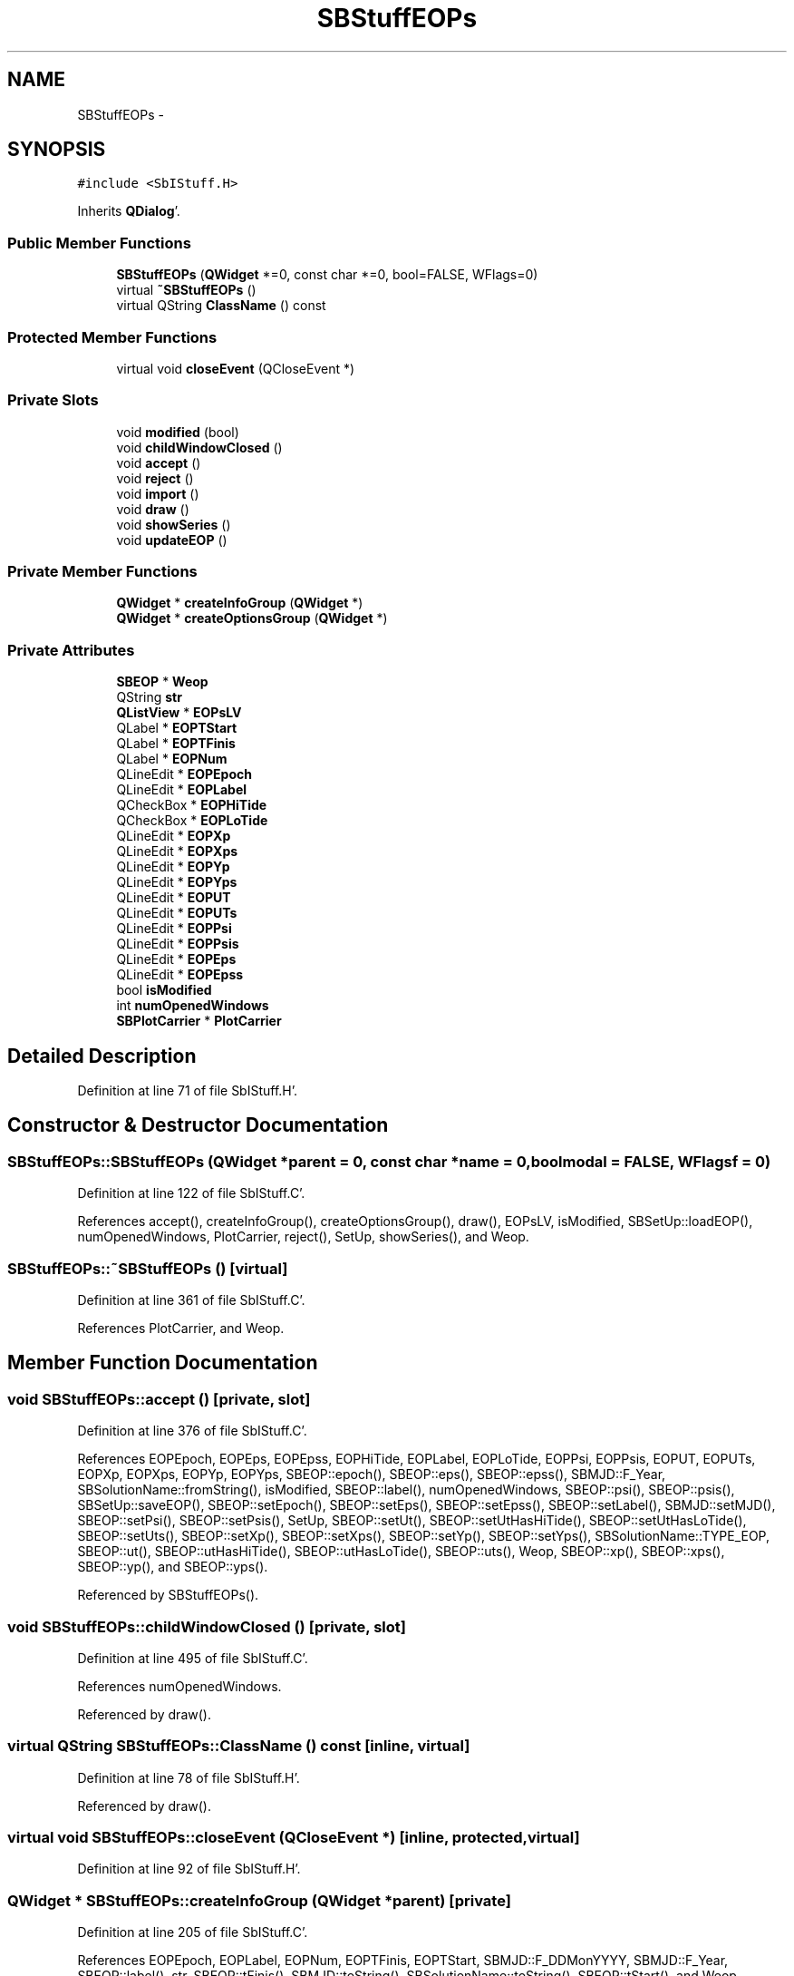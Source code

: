 .TH "SBStuffEOPs" 3 "Mon May 14 2012" "Version 2.0.2" "SteelBreeze Reference Manual" \" -*- nroff -*-
.ad l
.nh
.SH NAME
SBStuffEOPs \- 
.SH SYNOPSIS
.br
.PP
.PP
\fC#include <SbIStuff\&.H>\fP
.PP
Inherits \fBQDialog\fP'\&.
.SS "Public Member Functions"

.in +1c
.ti -1c
.RI "\fBSBStuffEOPs\fP (\fBQWidget\fP *=0, const char *=0, bool=FALSE, WFlags=0)"
.br
.ti -1c
.RI "virtual \fB~SBStuffEOPs\fP ()"
.br
.ti -1c
.RI "virtual QString \fBClassName\fP () const "
.br
.in -1c
.SS "Protected Member Functions"

.in +1c
.ti -1c
.RI "virtual void \fBcloseEvent\fP (QCloseEvent *)"
.br
.in -1c
.SS "Private Slots"

.in +1c
.ti -1c
.RI "void \fBmodified\fP (bool)"
.br
.ti -1c
.RI "void \fBchildWindowClosed\fP ()"
.br
.ti -1c
.RI "void \fBaccept\fP ()"
.br
.ti -1c
.RI "void \fBreject\fP ()"
.br
.ti -1c
.RI "void \fBimport\fP ()"
.br
.ti -1c
.RI "void \fBdraw\fP ()"
.br
.ti -1c
.RI "void \fBshowSeries\fP ()"
.br
.ti -1c
.RI "void \fBupdateEOP\fP ()"
.br
.in -1c
.SS "Private Member Functions"

.in +1c
.ti -1c
.RI "\fBQWidget\fP * \fBcreateInfoGroup\fP (\fBQWidget\fP *)"
.br
.ti -1c
.RI "\fBQWidget\fP * \fBcreateOptionsGroup\fP (\fBQWidget\fP *)"
.br
.in -1c
.SS "Private Attributes"

.in +1c
.ti -1c
.RI "\fBSBEOP\fP * \fBWeop\fP"
.br
.ti -1c
.RI "QString \fBstr\fP"
.br
.ti -1c
.RI "\fBQListView\fP * \fBEOPsLV\fP"
.br
.ti -1c
.RI "QLabel * \fBEOPTStart\fP"
.br
.ti -1c
.RI "QLabel * \fBEOPTFinis\fP"
.br
.ti -1c
.RI "QLabel * \fBEOPNum\fP"
.br
.ti -1c
.RI "QLineEdit * \fBEOPEpoch\fP"
.br
.ti -1c
.RI "QLineEdit * \fBEOPLabel\fP"
.br
.ti -1c
.RI "QCheckBox * \fBEOPHiTide\fP"
.br
.ti -1c
.RI "QCheckBox * \fBEOPLoTide\fP"
.br
.ti -1c
.RI "QLineEdit * \fBEOPXp\fP"
.br
.ti -1c
.RI "QLineEdit * \fBEOPXps\fP"
.br
.ti -1c
.RI "QLineEdit * \fBEOPYp\fP"
.br
.ti -1c
.RI "QLineEdit * \fBEOPYps\fP"
.br
.ti -1c
.RI "QLineEdit * \fBEOPUT\fP"
.br
.ti -1c
.RI "QLineEdit * \fBEOPUTs\fP"
.br
.ti -1c
.RI "QLineEdit * \fBEOPPsi\fP"
.br
.ti -1c
.RI "QLineEdit * \fBEOPPsis\fP"
.br
.ti -1c
.RI "QLineEdit * \fBEOPEps\fP"
.br
.ti -1c
.RI "QLineEdit * \fBEOPEpss\fP"
.br
.ti -1c
.RI "bool \fBisModified\fP"
.br
.ti -1c
.RI "int \fBnumOpenedWindows\fP"
.br
.ti -1c
.RI "\fBSBPlotCarrier\fP * \fBPlotCarrier\fP"
.br
.in -1c
.SH "Detailed Description"
.PP 
Definition at line 71 of file SbIStuff\&.H'\&.
.SH "Constructor & Destructor Documentation"
.PP 
.SS "SBStuffEOPs::SBStuffEOPs (\fBQWidget\fP *parent = \fC0\fP, const char *name = \fC0\fP, boolmodal = \fCFALSE\fP, WFlagsf = \fC0\fP)"
.PP
Definition at line 122 of file SbIStuff\&.C'\&.
.PP
References accept(), createInfoGroup(), createOptionsGroup(), draw(), EOPsLV, isModified, SBSetUp::loadEOP(), numOpenedWindows, PlotCarrier, reject(), SetUp, showSeries(), and Weop\&.
.SS "SBStuffEOPs::~SBStuffEOPs ()\fC [virtual]\fP"
.PP
Definition at line 361 of file SbIStuff\&.C'\&.
.PP
References PlotCarrier, and Weop\&.
.SH "Member Function Documentation"
.PP 
.SS "void SBStuffEOPs::accept ()\fC [private, slot]\fP"
.PP
Definition at line 376 of file SbIStuff\&.C'\&.
.PP
References EOPEpoch, EOPEps, EOPEpss, EOPHiTide, EOPLabel, EOPLoTide, EOPPsi, EOPPsis, EOPUT, EOPUTs, EOPXp, EOPXps, EOPYp, EOPYps, SBEOP::epoch(), SBEOP::eps(), SBEOP::epss(), SBMJD::F_Year, SBSolutionName::fromString(), isModified, SBEOP::label(), numOpenedWindows, SBEOP::psi(), SBEOP::psis(), SBSetUp::saveEOP(), SBEOP::setEpoch(), SBEOP::setEps(), SBEOP::setEpss(), SBEOP::setLabel(), SBMJD::setMJD(), SBEOP::setPsi(), SBEOP::setPsis(), SetUp, SBEOP::setUt(), SBEOP::setUtHasHiTide(), SBEOP::setUtHasLoTide(), SBEOP::setUts(), SBEOP::setXp(), SBEOP::setXps(), SBEOP::setYp(), SBEOP::setYps(), SBSolutionName::TYPE_EOP, SBEOP::ut(), SBEOP::utHasHiTide(), SBEOP::utHasLoTide(), SBEOP::uts(), Weop, SBEOP::xp(), SBEOP::xps(), SBEOP::yp(), and SBEOP::yps()\&.
.PP
Referenced by SBStuffEOPs()\&.
.SS "void SBStuffEOPs::childWindowClosed ()\fC [private, slot]\fP"
.PP
Definition at line 495 of file SbIStuff\&.C'\&.
.PP
References numOpenedWindows\&.
.PP
Referenced by draw()\&.
.SS "virtual QString SBStuffEOPs::ClassName () const\fC [inline, virtual]\fP"
.PP
Definition at line 78 of file SbIStuff\&.H'\&.
.PP
Referenced by draw()\&.
.SS "virtual void SBStuffEOPs::closeEvent (QCloseEvent *)\fC [inline, protected, virtual]\fP"
.PP
Definition at line 92 of file SbIStuff\&.H'\&.
.SS "\fBQWidget\fP * SBStuffEOPs::createInfoGroup (\fBQWidget\fP *parent)\fC [private]\fP"
.PP
Definition at line 205 of file SbIStuff\&.C'\&.
.PP
References EOPEpoch, EOPLabel, EOPNum, EOPTFinis, EOPTStart, SBMJD::F_DDMonYYYY, SBMJD::F_Year, SBEOP::label(), str, SBEOP::tFinis(), SBMJD::toString(), SBSolutionName::toString(), SBEOP::tStart(), and Weop\&.
.PP
Referenced by SBStuffEOPs()\&.
.SS "\fBQWidget\fP * SBStuffEOPs::createOptionsGroup (\fBQWidget\fP *parent)\fC [private]\fP"
.PP
Definition at line 260 of file SbIStuff\&.C'\&.
.PP
References EOPEps, EOPEpss, EOPHiTide, EOPLoTide, EOPPsi, EOPPsis, EOPUT, EOPUTs, EOPXp, EOPXps, EOPYp, EOPYps, SBEOP::eps(), SBEOP::epss(), SBEOP::psi(), SBEOP::psis(), str, SBEOP::ut(), SBEOP::utHasHiTide(), SBEOP::uts(), Weop, SBEOP::xp(), SBEOP::xps(), SBEOP::yp(), and SBEOP::yps()\&.
.PP
Referenced by SBStuffEOPs()\&.
.SS "void SBStuffEOPs::draw ()\fC [private, slot]\fP"
.PP
Definition at line 570 of file SbIStuff\&.C'\&.
.PP
References SBPlotCarrier::AT_MJD, SBPlotCarrier::branches(), childWindowClosed(), ClassName(), SBPlotCarrier::columnNames(), SBPlotCarrier::createBranch(), SBLog::DBG, SBLog::INTERFACE, SBEOP::label(), Log, numOpenedWindows, PlotCarrier, SBPlotCarrier::setFile4SaveBaseName(), SBPlotCarrier::setType(), SBSolutionName::toString(), Weop, and SBLog::write()\&.
.PP
Referenced by SBStuffEOPs()\&.
.SS "void SBStuffEOPs::import ()\fC [private, slot]\fP"
.PP
Definition at line 529 of file SbIStuff\&.C'\&.
.PP
References EOPsLV, SBEOP::importSeries(), isModified, SBSetUp::loadEOP(), mainMessage(), mainPrBarReset(), mainPrBarSetProgress(), mainPrBarSetTotalSteps(), numOpenedWindows, SBSetUp::path2ImpEOP(), PlotCarrier, SBSetUp::saveEOP(), SetUp, updateEOP(), and Weop\&.
.SS "void SBStuffEOPs::modified (boolisModified_)\fC [private, slot]\fP"
.PP
Definition at line 490 of file SbIStuff\&.C'\&.
.PP
References isModified\&.
.SS "void SBStuffEOPs::reject ()\fC [private, slot]\fP"
.PP
Definition at line 483 of file SbIStuff\&.C'\&.
.PP
References numOpenedWindows\&.
.PP
Referenced by SBStuffEOPs()\&.
.SS "void SBStuffEOPs::showSeries ()\fC [private, slot]\fP"
.PP
Definition at line 607 of file SbIStuff\&.C'\&.
.PP
References EOPsLV, mainMessage(), and Weop\&.
.PP
Referenced by SBStuffEOPs(), and updateEOP()\&.
.SS "void SBStuffEOPs::updateEOP ()\fC [private, slot]\fP"
.PP
Definition at line 500 of file SbIStuff\&.C'\&.
.PP
References EOPEpoch, EOPEps, EOPEpss, EOPHiTide, EOPLoTide, EOPNum, EOPPsi, EOPPsis, EOPTFinis, EOPTStart, EOPUT, EOPUTs, EOPXp, EOPXps, EOPYp, EOPYps, SBEOP::eps(), SBEOP::epss(), SBMJD::F_DDMonYYYY, SBMJD::F_Year, SBSetUp::loadEOP(), SBEOP::psi(), SBEOP::psis(), SetUp, showSeries(), str, SBEOP::tFinis(), SBMJD::toString(), SBEOP::tStart(), SBEOP::ut(), SBEOP::utHasHiTide(), SBEOP::uts(), Weop, SBEOP::xp(), SBEOP::xps(), SBEOP::yp(), and SBEOP::yps()\&.
.PP
Referenced by import()\&.
.SH "Member Data Documentation"
.PP 
.SS "QLineEdit* \fBSBStuffEOPs::EOPEpoch\fP\fC [private]\fP"
.PP
Definition at line 102 of file SbIStuff\&.H'\&.
.PP
Referenced by accept(), createInfoGroup(), and updateEOP()\&.
.SS "QLineEdit* \fBSBStuffEOPs::EOPEps\fP\fC [private]\fP"
.PP
Definition at line 117 of file SbIStuff\&.H'\&.
.PP
Referenced by accept(), createOptionsGroup(), and updateEOP()\&.
.SS "QLineEdit* \fBSBStuffEOPs::EOPEpss\fP\fC [private]\fP"
.PP
Definition at line 118 of file SbIStuff\&.H'\&.
.PP
Referenced by accept(), createOptionsGroup(), and updateEOP()\&.
.SS "QCheckBox* \fBSBStuffEOPs::EOPHiTide\fP\fC [private]\fP"
.PP
Definition at line 105 of file SbIStuff\&.H'\&.
.PP
Referenced by accept(), createOptionsGroup(), and updateEOP()\&.
.SS "QLineEdit* \fBSBStuffEOPs::EOPLabel\fP\fC [private]\fP"
.PP
Definition at line 103 of file SbIStuff\&.H'\&.
.PP
Referenced by accept(), and createInfoGroup()\&.
.SS "QCheckBox* \fBSBStuffEOPs::EOPLoTide\fP\fC [private]\fP"
.PP
Definition at line 106 of file SbIStuff\&.H'\&.
.PP
Referenced by accept(), createOptionsGroup(), and updateEOP()\&.
.SS "QLabel* \fBSBStuffEOPs::EOPNum\fP\fC [private]\fP"
.PP
Definition at line 101 of file SbIStuff\&.H'\&.
.PP
Referenced by createInfoGroup(), and updateEOP()\&.
.SS "QLineEdit* \fBSBStuffEOPs::EOPPsi\fP\fC [private]\fP"
.PP
Definition at line 115 of file SbIStuff\&.H'\&.
.PP
Referenced by accept(), createOptionsGroup(), and updateEOP()\&.
.SS "QLineEdit* \fBSBStuffEOPs::EOPPsis\fP\fC [private]\fP"
.PP
Definition at line 116 of file SbIStuff\&.H'\&.
.PP
Referenced by accept(), createOptionsGroup(), and updateEOP()\&.
.SS "\fBQListView\fP* \fBSBStuffEOPs::EOPsLV\fP\fC [private]\fP"
.PP
Definition at line 98 of file SbIStuff\&.H'\&.
.PP
Referenced by import(), SBStuffEOPs(), and showSeries()\&.
.SS "QLabel* \fBSBStuffEOPs::EOPTFinis\fP\fC [private]\fP"
.PP
Definition at line 100 of file SbIStuff\&.H'\&.
.PP
Referenced by createInfoGroup(), and updateEOP()\&.
.SS "QLabel* \fBSBStuffEOPs::EOPTStart\fP\fC [private]\fP"
.PP
Definition at line 99 of file SbIStuff\&.H'\&.
.PP
Referenced by createInfoGroup(), and updateEOP()\&.
.SS "QLineEdit* \fBSBStuffEOPs::EOPUT\fP\fC [private]\fP"
.PP
Definition at line 113 of file SbIStuff\&.H'\&.
.PP
Referenced by accept(), createOptionsGroup(), and updateEOP()\&.
.SS "QLineEdit* \fBSBStuffEOPs::EOPUTs\fP\fC [private]\fP"
.PP
Definition at line 114 of file SbIStuff\&.H'\&.
.PP
Referenced by accept(), createOptionsGroup(), and updateEOP()\&.
.SS "QLineEdit* \fBSBStuffEOPs::EOPXp\fP\fC [private]\fP"
.PP
Definition at line 109 of file SbIStuff\&.H'\&.
.PP
Referenced by accept(), createOptionsGroup(), and updateEOP()\&.
.SS "QLineEdit* \fBSBStuffEOPs::EOPXps\fP\fC [private]\fP"
.PP
Definition at line 110 of file SbIStuff\&.H'\&.
.PP
Referenced by accept(), createOptionsGroup(), and updateEOP()\&.
.SS "QLineEdit* \fBSBStuffEOPs::EOPYp\fP\fC [private]\fP"
.PP
Definition at line 111 of file SbIStuff\&.H'\&.
.PP
Referenced by accept(), createOptionsGroup(), and updateEOP()\&.
.SS "QLineEdit* \fBSBStuffEOPs::EOPYps\fP\fC [private]\fP"
.PP
Definition at line 112 of file SbIStuff\&.H'\&.
.PP
Referenced by accept(), createOptionsGroup(), and updateEOP()\&.
.SS "bool \fBSBStuffEOPs::isModified\fP\fC [private]\fP"
.PP
Definition at line 120 of file SbIStuff\&.H'\&.
.PP
Referenced by accept(), import(), modified(), and SBStuffEOPs()\&.
.SS "int \fBSBStuffEOPs::numOpenedWindows\fP\fC [private]\fP"
.PP
Definition at line 121 of file SbIStuff\&.H'\&.
.PP
Referenced by accept(), childWindowClosed(), draw(), import(), reject(), and SBStuffEOPs()\&.
.SS "\fBSBPlotCarrier\fP* \fBSBStuffEOPs::PlotCarrier\fP\fC [private]\fP"
.PP
Definition at line 122 of file SbIStuff\&.H'\&.
.PP
Referenced by draw(), import(), SBStuffEOPs(), and ~SBStuffEOPs()\&.
.SS "QString \fBSBStuffEOPs::str\fP\fC [private]\fP"
.PP
Definition at line 96 of file SbIStuff\&.H'\&.
.PP
Referenced by createInfoGroup(), createOptionsGroup(), and updateEOP()\&.
.SS "\fBSBEOP\fP* \fBSBStuffEOPs::Weop\fP\fC [private]\fP"
.PP
Definition at line 92 of file SbIStuff\&.H'\&.
.PP
Referenced by accept(), createInfoGroup(), createOptionsGroup(), draw(), import(), SBStuffEOPs(), showSeries(), updateEOP(), and ~SBStuffEOPs()\&.

.SH "Author"
.PP 
Generated automatically by Doxygen for SteelBreeze Reference Manual from the source code'\&.

